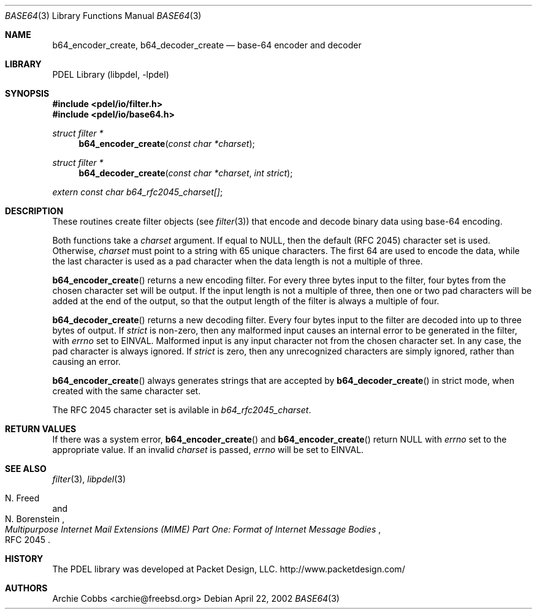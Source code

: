 .\" @COPYRIGHT@
.\"
.\" Author: Archie Cobbs <archie@freebsd.org>
.\"
.\" $Id: base64.3 901 2004-06-02 17:24:39Z archie $
.\"
.Dd April 22, 2002
.Dt BASE64 3
.Os
.Sh NAME
.Nm b64_encoder_create ,
.Nm b64_decoder_create
.Nd base-64 encoder and decoder
.Sh LIBRARY
PDEL Library (libpdel, \-lpdel)
.Sh SYNOPSIS
.In pdel/io/filter.h
.In pdel/io/base64.h
.Ft "struct filter *"
.Fn b64_encoder_create "const char *charset"
.Ft "struct filter *"
.Fn b64_decoder_create "const char *charset" "int strict"
.Vt extern const char "b64_rfc2045_charset[]" ;
.Sh DESCRIPTION
These routines create filter objects (see
.Xr filter 3)
that encode and decode binary data using base-64 encoding.
.Pp
Both functions take a
.Fa charset
argument.
If equal to
.Dv NULL ,
then the default (RFC 2045) character set is used.
Otherwise,
.Fa charset
must point to a string with 65 unique characters.
The first 64 are used to encode the data, while the last character is used
as a pad character when the data length is not a multiple of three.
.Pp
.Fn b64_encoder_create
returns a new encoding filter.
For every three bytes input to the filter, four bytes from the chosen
character set will be output.
If the input length is not a multiple of three, then one or two pad
characters will be added at the end of the output, so that the output
length of the filter is always a multiple of four.
.Pp
.Fn b64_decoder_create
returns a new decoding filter.
Every four bytes input to the filter are decoded into up to three bytes
of output.
If
.Fa strict
is non-zero, then any malformed input causes an internal error to be
generated in the filter, with
.Va errno
set to
.Er EINVAL.
Malformed input is any input character not from the chosen character set.
In any case, the pad character is always ignored.
If
.Fa strict
is zero, then any unrecognized characters are simply ignored, rather than
causing an error.
.Pp
.Fn b64_encoder_create
always generates strings that are accepted by
.Fn b64_decoder_create
in strict mode, when created with the same character set.
.Pp
The RFC 2045 character set is avilable in
.Va b64_rfc2045_charset .
.Sh RETURN VALUES
If there was a system error,
.Fn b64_encoder_create
and
.Fn b64_encoder_create
return
.Dv NULL
with
.Va errno
set to the appropriate value.
If an invalid
.Fa charset
is passed,
.Va errno
will be set to
.Er EINVAL.
.Sh SEE ALSO
.Xr filter 3 ,
.Xr libpdel 3
.Rs
.%A N. Freed
.%A N. Borenstein
.%T "Multipurpose Internet Mail Extensions (MIME) Part One: Format of Internet Message Bodies"
.%O RFC 2045
.Re
.Sh HISTORY
The PDEL library was developed at Packet Design, LLC.
.Dv "http://www.packetdesign.com/"
.Sh AUTHORS
.An Archie Cobbs Aq archie@freebsd.org
